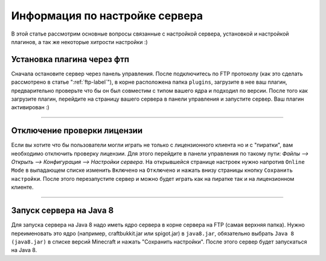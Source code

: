 Информация по настройке сервера
===========================

В этой статье рассмотрим основные вопросы связанные с настройкой сервера, установкой и настройкой плагинов, а так же некоторые хитрости настройки :)

Установка плагина через фтп
~~~~~~~~~~~~~~~~~~~~~~~~~~~
Сначала остановите сервер через панель управления. После подключитесь по FTP протоколу (как это сделать рассмотрено в статье ":ref:`ftp-label`"), в корне расположена папка ``plugins``, загрузите в нее ваш плагин, предварительно проверьте что бы он был совместим с типом вашего ядра и подходил по версии.
После того как загрузите плагин, перейдите на страницу вашего сервера в панели управления и запустите сервер. Ваш плагин активирован :)

--------------

Отключение проверки лицензии
~~~~~~~~~~~~~~~~~~~~~~~~~~~~

Если вы хотите что бы пользователи могли играть не только с лицензионного клиента но и с "пиратки", вам необходимо отключить проверку лицензии. 
Для этого перейдите в панели управления по такому пути: `Файлы --> Открыть --> Конфигурация --> Настройки сервера`.
На открывшейся странице настроек нужно напротив ``Online Mode`` в выпадающем списке изменить ``Включено`` на ``Отключено`` и нажать внизу страницы кнопку ``Сохранить настройки``. 
После этого перезапустите сервер и можно будет играть как на пиратке так и на лицензионном клиенте.

--------------

Запуск сервера на Java 8
~~~~~~~~~~~~~~~~~~~~~~~~~

Для запуска сервера на Java 8 надо иметь ядро сервера в корне сервера на FTP (самая верхняя папка). Нужно переименовать это ядро (например, craftbukkit.jar или spigot.jar) в ``java8.jar``, обязательно выбрать ``Java 8 (java8.jar)`` в списке версий Minecraft и нажать "Сохранить настройки". После этого сервер будет запускаться на Java 8.


